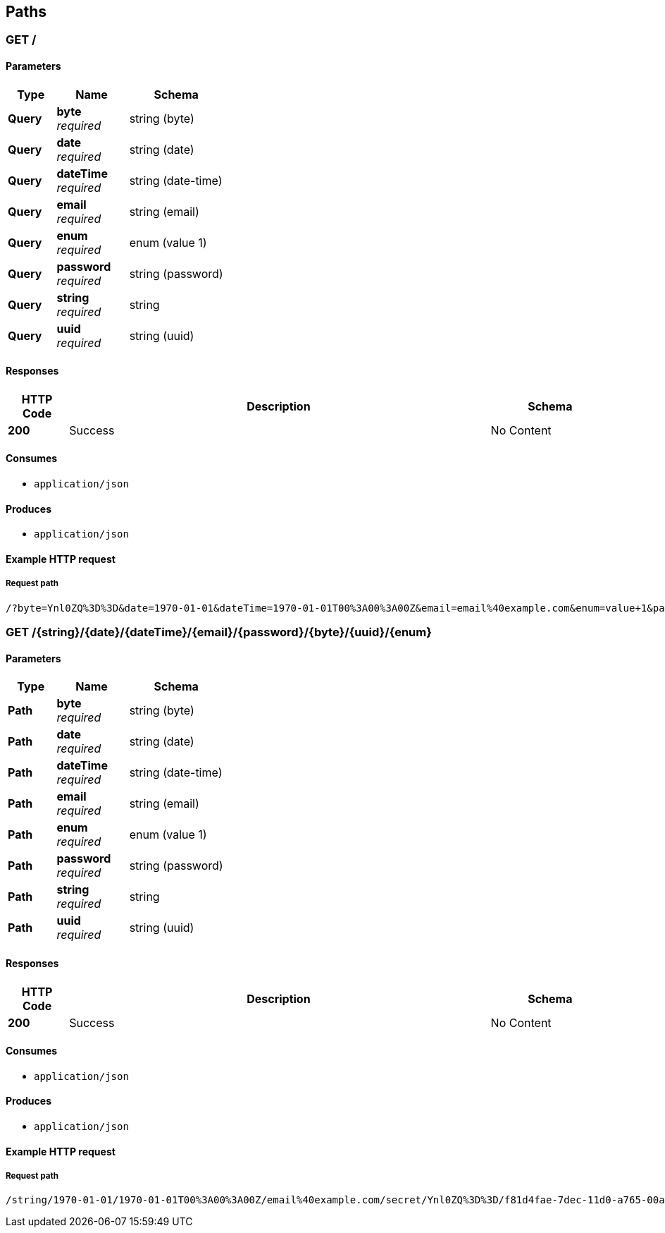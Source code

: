 
[[_paths]]
== Paths

<<<

[[_query]]
=== GET /

==== Parameters

[options="header", cols=".^2a,.^3a,.^4a"]
|===
|Type|Name|Schema
|**Query**|**byte** +
__required__|string (byte)
|**Query**|**date** +
__required__|string (date)
|**Query**|**dateTime** +
__required__|string (date-time)
|**Query**|**email** +
__required__|string (email)
|**Query**|**enum** +
__required__|enum (value 1)
|**Query**|**password** +
__required__|string (password)
|**Query**|**string** +
__required__|string
|**Query**|**uuid** +
__required__|string (uuid)
|===


==== Responses

[options="header", cols=".^2a,.^14a,.^4a"]
|===
|HTTP Code|Description|Schema
|**200**|Success|No Content
|===


==== Consumes

* `application/json`


==== Produces

* `application/json`


<<<

==== Example HTTP request

===== Request path
----
/?byte=Ynl0ZQ%3D%3D&date=1970-01-01&dateTime=1970-01-01T00%3A00%3A00Z&email=email%40example.com&enum=value+1&password=secret&string=string&uuid=f81d4fae-7dec-11d0-a765-00a0c91e6bf6
----


<<<

[[_path]]
=== GET /{string}/{date}/{dateTime}/{email}/{password}/{byte}/{uuid}/{enum}

==== Parameters

[options="header", cols=".^2a,.^3a,.^4a"]
|===
|Type|Name|Schema
|**Path**|**byte** +
__required__|string (byte)
|**Path**|**date** +
__required__|string (date)
|**Path**|**dateTime** +
__required__|string (date-time)
|**Path**|**email** +
__required__|string (email)
|**Path**|**enum** +
__required__|enum (value 1)
|**Path**|**password** +
__required__|string (password)
|**Path**|**string** +
__required__|string
|**Path**|**uuid** +
__required__|string (uuid)
|===


==== Responses

[options="header", cols=".^2a,.^14a,.^4a"]
|===
|HTTP Code|Description|Schema
|**200**|Success|No Content
|===


==== Consumes

* `application/json`


==== Produces

* `application/json`


<<<

==== Example HTTP request

===== Request path
----
/string/1970-01-01/1970-01-01T00%3A00%3A00Z/email%40example.com/secret/Ynl0ZQ%3D%3D/f81d4fae-7dec-11d0-a765-00a0c91e6bf6/value+1
----



